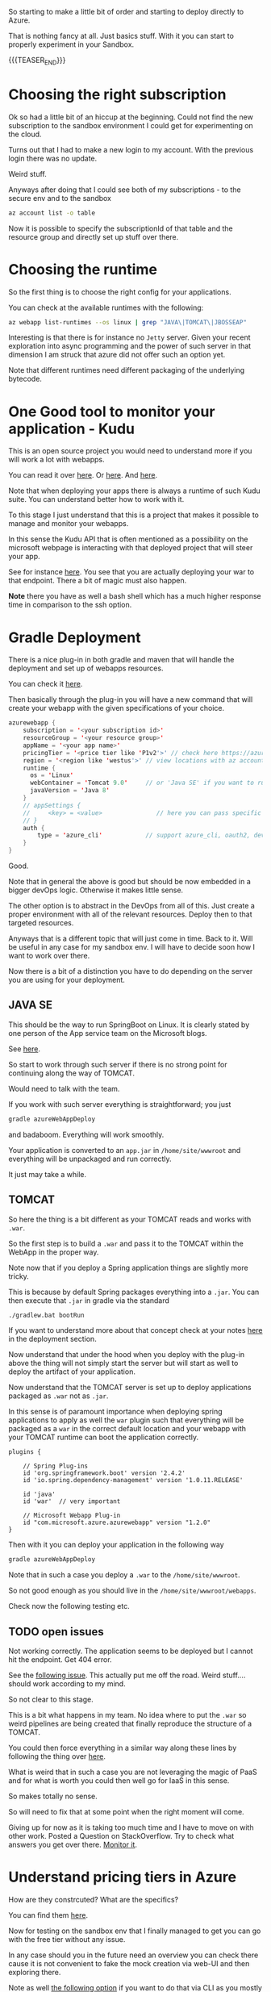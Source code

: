 #+BEGIN_COMMENT
.. title: Deploying Spring Webapps in Azure
.. slug: deploying-spring-webapps-in-azure
.. date: 2022-03-21 16:34:55 UTC+01:00
.. tags: azure, software-engineering
.. category: 
.. link: 
.. description: 
.. type: text

#+END_COMMENT

So starting to make a little bit of order and starting to deploy
directly to Azure.

That is nothing fancy at all. Just basics stuff. With it you can start
to properly experiment in your Sandbox. 

{{{TEASER_END}}}

* Choosing the right subscription

  Ok so had a little bit of an hiccup at the beginning. Could not find
  the new subscription to the sandbox environment I could get for
  experimenting on the cloud.

  Turns out that I had to make a new login to my account. With the
  previous login there was no update.

  Weird stuff.

  Anyways after doing that I could see both of my subscriptions - to
  the secure env and to the sandbox

  #+begin_src sh
az account list -o table
  #+end_src

  Now it is possible to specify the subscriptionId of that table and
  the resource group and directly set up stuff over there.  

* Choosing the runtime

  So the first thing is to choose the right config for your
  applications.

  You can check at the available runtimes with the following:

  #+begin_src sh
az webapp list-runtimes --os linux | grep "JAVA\|TOMCAT\|JBOSSEAP"
  #+end_src

  Interesting is that there is for instance no =Jetty= server. Given
  your recent exploration into async programming and the power of such
  server in that dimension I am struck that azure did not offer such
  an option yet.

  Note that different runtimes need different packaging of the
  underlying bytecode. 

* One Good tool to monitor your application - Kudu

  This is an open source project you would need to understand more if
  you will work a lot with webapps.

  You can read it over [[https://azure.microsoft.com/en-us/blog/windows-azure-websites-online-tools-you-should-know-about/][here]]. Or [[https://docs.microsoft.com/en-us/azure/app-service/resources-kudu][here]]. And [[https://github.com/projectkudu/kudu/wiki][here]].

  Note that when deploying your apps there is always a runtime of such
  Kudu suite. You can understand better how to work with it.

  To this stage I just understand that this is a project that makes it
  possible to manage and monitor your webapps.

  In this sense the Kudu API that is often mentioned as a possibility
  on the microsoft webpage is interacting with that deployed project
  that will steer your app.

  See for instance [[https://docs.microsoft.com/en-us/azure/app-service/configure-language-java?pivots=platform-linux#starting-jar-apps][here]]. You see that you are actually deploying your
  war to that endpoint. There a bit of magic must also happen.

  *Note* there you have as well a bash shell which has a much higher
  response time in comparison to the ssh option.

* Gradle Deployment

  There is a nice plug-in in both gradle and maven that will handle
  the deployment and set up of webapps resources.

  You can check it [[https://docs.microsoft.com/en-us/azure/app-service/configure-language-java?pivots=platform-linux#deploying-your-app][here]].

  Then basically through the plug-in you will have a new command that
  will create your webapp with the given specifications of your
  choice.

  #+begin_src java
azurewebapp {
    subscription = '<your subscription id>'
    resourceGroup = '<your resource group>'
    appName = '<your app name>'
    pricingTier = '<price tier like 'P1v2'>' // check here https://azure.microsoft.com/en-us/pricing/details/app-service/linux/#purchase-options
    region = '<region like 'westus'>' // view locations with az account list-locations -o table
    runtime {
      os = 'Linux'
      webContainer = 'Tomcat 9.0'     // or 'Java SE' if you want to run an executable jar
      javaVersion = 'Java 8'
    }
    // appSettings {
    //     <key> = <value>               // here you can pass specific parameter settings for your application
    // }
    auth {
        type = 'azure_cli'            // support azure_cli, oauth2, device_code and service_principal
    }
}
  #+end_src

  Good.

  Note that in general the above is good but should be now embedded in
  a bigger devOps logic. Otherwise it makes little sense.

  The other option is to abstract in the DevOps from all of this. Just
  create a proper environment with all of the relevant
  resources. Deploy then to that targeted resources. 

  Anyways that is a different topic that will just come in time. Back
  to it. Will be useful in any case for my sandbox env. I will have to
  decide soon how I want to work over there.
  
  Now there is a bit of a distinction you have to do depending on the
  server you are using for your deployment.

** JAVA SE

   This should be the way to run SpringBoot on Linux. It is clearly
   stated by one person of the App service team on the Microsoft
   blogs.

   See [[https://social.msdn.microsoft.com/Forums/azure/en-US/fe9e80d4-7263-46d4-891c-bf38ca4fcc25/azure-webapp-http-status-404-8211-not-found?forum=windowsazurewebsitespreview][here]].

   So start to work through such server if there is no strong point
   for continuing along the way of TOMCAT.

   Would need to talk with the team.

   If you work with such server everything is straightforward; you
   just
   
   #+begin_src sh
  gradle azureWebAppDeploy
   #+end_src

   and badaboom. Everything will work smoothly.

   Your application is converted to an =app.jar= in
   =/home/site/wwwroot= and everything will be unpackaged and run
   correctly.

   It just may take a while.
  

** TOMCAT

   So here the thing is a bit different as your TOMCAT reads and works
   with =.war=.

   So the first step is to build a =.war= and pass it to the TOMCAT
   within the WebApp in the proper way. 

   Note now that if you deploy a Spring application things are slightly
   more tricky.

   This is because by default Spring packages everything into a
   =.jar=. You can then execute that =.jar= in gradle via the standard

   #+begin_src sh
  ./gradlew.bat bootRun
   #+end_src

   If you want to understand more about that concept check at your
   notes [[https://marcohassan.github.io/bits-of-experience/posts/spring/][here]] in the deployment section.

   Now understand that under the hood when you deploy with the plug-in
   above the thing will not simply start the server but will start as
   well to deploy the artifact of your application.

   Now understand that the TOMCAT server is set up to deploy
   applications packaged as =.war= not as =.jar=.

   In this sense is of paramount importance when deploying spring
   applications to apply as well the =war= plugin such that everything
   will be packaged as a =war= in the correct default location and your
   webapp with your TOMCAT runtime can boot the application correctly.

   #+BEGIN_SRC java :results output drawer :classname 
plugins {

    // Spring Plug-ins
    id 'org.springframework.boot' version '2.4.2'
    id 'io.spring.dependency-management' version '1.0.11.RELEASE'
    
    id 'java'
    id 'war'  // very important
    
    // Microsoft Webapp Plug-in
    id "com.microsoft.azure.azurewebapp" version "1.2.0"
}
   #+END_SRC
  
   Then with it you can deploy your application in the following way

   #+begin_src sh
  gradle azureWebAppDeploy
   #+end_src

   Note that in such a case you deploy a =.war= to the
   =/home/site/wwwroot=.

   So not good enough as you should live in the
   =/home/site/wwwroot/webapps=.

   Check now the following testing etc.
  
** TODO open issues

   Not working correctly. The application seems to be deployed but I
   cannot hit the endpoint. Get 404 error.

   See the [[https://social.msdn.microsoft.com/Forums/azure/en-US/fe9e80d4-7263-46d4-891c-bf38ca4fcc25/azure-webapp-http-status-404-8211-not-found?forum=windowsazurewebsitespreview][following issue]]. This actually put me off the road. Weird
   stuff.... should work according to my mind.

   So not clear to this stage.

   This is a bit what happens in my team. No idea where to put the
   =.war= so weird pipelines are being created that finally reproduce
   the structure of a TOMCAT.

   You could then force everything in a similar way along these lines
   by following the thing over [[https://www.baeldung.com/spring-boot-war-tomcat-deploy][here]].

   What is weird that in such a case you are not leveraging the magic
   of PaaS and for what is worth you could then well go for IaaS in
   this sense.

   So makes totally no sense.

   So will need to fix that at some point when the right moment will
   come. 

   Giving up for now as it is taking too much time and I have to move
   on with other work. Posted a Question on StackOverflow. Try to
   check what answers you get over there. [[https://stackoverflow.com/questions/71584566/deploying-a-war-on-azure-webapps-tomcat-server][Monitor it]].
    
* Understand pricing tiers in Azure

  How are they constrcuted? What are the specifics?

  You can find them [[https://azure.microsoft.com/en-us/pricing/details/app-service/windows/][here]].

  Now for testing on the sandbox env that I finally managed to get you
  can go with the free tier without any issue.

  In any case should you in the future need an overview you can check
  there cause it is not convenient to fake the mock creation via
  web-UI and then exploring there.

  Note as well [[https://docs.microsoft.com/en-us/answers/questions/285699/is-there-a-way-to-get-the-sku-for-a-list-of-web-ap.html][the following option]] if you want to do that via CLI as
  you mostly work and live in there.
  
  

